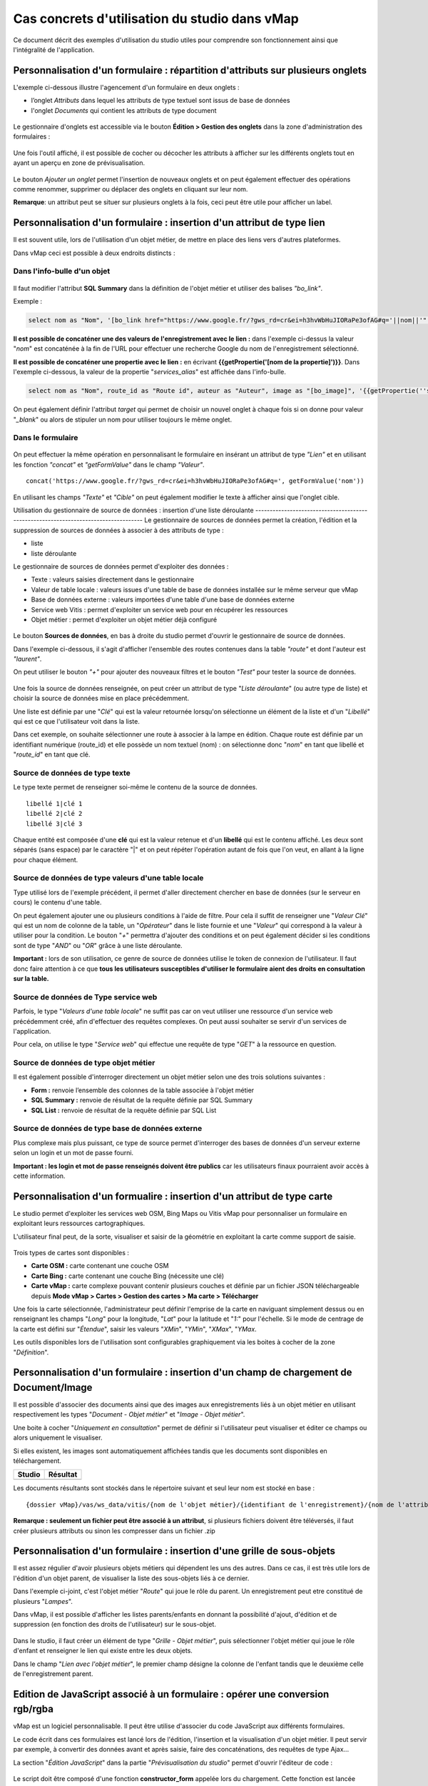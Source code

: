 Cas concrets d'utilisation du studio dans vMap
==============================================

Ce document décrit des exemples d'utilisation du studio utiles pour comprendre son fonctionnement ainsi que l'intégralité de l'application. 

Personnalisation d'un formulaire : répartition d'attributs sur plusieurs onglets
--------------------------------------------------------------------------------

L'exemple ci-dessous illustre l'agencement d'un formulaire en deux onglets : 

- l’onglet *Attributs* dans lequel  les attributs de type textuel sont issus de base de données 
- l'onglet *Documents* qui contient les attributs de type document


.. figure:: ../../images/exemple_studio_onglets.png
   :alt: image
   



Le gestionnaire d'onglets est accessible via le  bouton **Édition > Gestion des onglets** dans la zone d'administration des formulaires : 

.. figure:: ../../gestionnaire_onglets.png
   :alt: Studio - Gestionnaire d'onglets


Une fois l'outil affiché, il est possible de cocher ou décocher les
attributs à afficher sur les différents onglets tout en ayant un aperçu
en zone de prévisualisation.

.. figure:: ../../images/exemple_studio_onglets_3.png
   :alt: image
   

Le bouton *Ajouter un onglet* permet l'insertion de nouveaux onglets et
on peut également effectuer des opérations comme renommer, supprimer ou
déplacer des onglets en cliquant sur leur nom.

**Remarque**: un attribut peut se situer sur plusieurs onglets à la fois,
ceci peut être utile pour afficher un label.



Personnalisation d'un formulaire : insertion d'un attribut de type lien 
---------------------------------------------------------------------


Il est souvent utile, lors de l'utilisation d'un objet métier, de mettre en place des liens vers d'autres plateformes.

Dans vMap ceci est possible à deux endroits distincts :

Dans l'info-bulle d'un objet
~~~~~~~~~~~~~~~~~

.. figure:: ../../images/exemple_studio_lien_1.png
   :alt: image

Il faut modifier l'attribut **SQL Summary** dans la
définition de l'objet métier et utiliser des balises *"bo\_link"*.

Exemple :

.. code:: sql

    select nom as "Nom", '[bo_link href="https://www.google.fr/?gws_rd=cr&ei=h3hvWbHuJIORaPe3ofAG#q='||nom||'" target="_blank"]Lien vers une autre application[/bo_link]' as "Link", route_id as "Route id", auteur as "Auteur", image as "[bo_image]"  from sig.lampe

**Il est possible de concaténer une des valeurs de l'enregistrement avec le lien :** dans l'exemple ci-dessus la valeur "*nom*" est concaténée à la fin de l'URL pour effectuer une recherche Google du nom de
l'enregistrement sélectionné.

**Il est possible de concaténer une propertie avec le lien :** en écrivant **{{getPropertie('[nom de la propertie]')}}**.
Dans l'exemple ci-dessous, la valeur de la propertie "*services_alias*" est affichée dans l'info-bulle.

.. code:: sql
   
   select nom as "Nom", route_id as "Route id", auteur as "Auteur", image as "[bo_image]", '{{getPropertie(''services_alias'')}}' as "service_alias" from sig.lampe


On peut également définir l'attribut *target* qui permet de choisir
un nouvel onglet à chaque fois si on donne pour valeur "*\_blank*" ou
alors de stipuler un nom pour utiliser toujours le même onglet.

Dans le formulaire
~~~~~~~~~~~~~~~~~~

.. figure:: ../../images/exemple_studio_lien_2.png
   :alt: image

On peut effectuer la même opération en personnalisant le formulaire en insérant un
attribut de type *"Lien"* et en utilisant les fonction *"concat"* et
*"getFormValue"* dans le champ *"Valeur"*.

::

    concat('https://www.google.fr/?gws_rd=cr&ei=h3hvWbHuJIORaPe3ofAG#q=', getFormValue('nom'))

En utilisant les champs *"Texte"* et *"Cible"* on peut également
modifier le texte à afficher ainsi que l'onglet cible.

Utilisation du gestionnaire de source de données : insertion d'une liste déroulante ------------------------------------------------------------------------------------
Le gestionnaire de sources de données permet la création, l'édition et la suppression de sources de données à associer à des attributs de type : 

- liste
- liste déroulante

Le gestionnaire de sources de données permet d'exploiter des données : 

- Texte : valeurs saisies directement dans le gestionnaire
- Valeur de table locale : valeurs issues d'une table de base de données installée sur le même serveur que vMap
- Base de données externe : valeurs importées d'une table d'une base de données externe
- Service web Vitis : permet d'exploiter un service web pour en récupérer les ressources
- Objet métier : permet d'exploiter un objet métier déjà configuré



.. figure:: ../../images/exemple_studio_datasource_1.png
   :alt: image

Le bouton  **Sources de données**, en 
bas à droite du studio permet d'ouvrir le gestionnaire de source de données. 

Dans l'exemple ci-dessous, il s'agit d'afficher l'ensemble des routes contenues dans la
table *"route"* et dont l'auteur est *"laurent"*.

On peut utiliser le bouton *"+"* pour ajouter des nouveaux filtres et le
bouton *"Test"* pour tester la source de données.

.. figure:: ../../images/exemple_studio_datasource_3.png
   :alt: image

Une fois la source de données renseignée, on peut créer un attribut de
type "*Liste déroulante*" (ou autre type de liste) et choisir
la source de données mise en place précédemment.

Une liste est définie par une "*Clé*" qui est la valeur retournée
lorsqu'on sélectionne un élément de la liste et d'un "*Libellé*" qui est
ce que l'utilisateur voit dans la liste.

Dans cet exemple, on souhaite sélectionner une route à associer à la lampe en
édition. Chaque route est définie par un identifiant numérique
(route\_id) et elle possède un nom textuel (nom) :  on sélectionne donc
"*nom*" en tant que libellé et "*route\_id*" en tant que clé.

.. figure:: ../../images/exemple_studio_datasource_9.png
   :alt: image

Source de données de type texte
~~~~~~~~~~

Le type texte permet de renseigner soi-même le contenu de la source de
données.

::

    libellé 1|clé 1
    libellé 2|clé 2
    libellé 3|clé 3

Chaque entité est composée d'une **clé** qui est la valeur retenue et
d'un **libellé** qui est le contenu affiché. Les deux sont séparés
(sans espace) par le caractère "\|" et on peut répéter l'opération
autant de fois que l'on veut, en allant à la ligne pour chaque élément.

.. figure:: ../../images/exemple_studio_datasource_4.png
   :alt: image

Source de données de type valeurs d'une table locale
~~~~~~~~~~~~~~~~~~~~~~~~~~~~~~~

Type utilisé lors de l'exemple précédent, il permet d'aller directement
chercher en base de données (sur le serveur en cours) le contenu d'une
table.

On peut également ajouter une ou plusieurs conditions à l'aide de
filtre.  Pour cela il suffit de renseigner une "*Valeur Clé*" qui est
un nom de colonne de la table, un "*Opérateur*" dans le
liste fournie et une "*Valeur*" qui correspond à la valeur à utiliser pour la
condition. Le bouton "*+*" permettra d'ajouter des conditions et on
peut également décider si les conditions sont de type "*AND*" ou
"*OR*" grâce à une liste déroulante.

**Important :** lors de son utilisation, ce genre de source de données
utilise le token de connexion de l'utilisateur.  Il faut donc faire
attention à ce que **tous les utilisateurs susceptibles d'utiliser le
formulaire aient des droits en consultation sur la table.**

.. figure:: ../../images/exemple_studio_datasource_5.png
   :alt: image

Source de données de Type service web
~~~~~~~~~~~~~~~~

Parfois, le type "*Valeurs d'une table locale*" ne suffit pas car on veut
utiliser une ressource d'un service web précédemment créé, afin
d'effectuer des requêtes complexes. On peut aussi souhaiter se
servir d'un services de l'application.

Pour cela,  on utilise le type "*Service web*" qui effectue
une requête de type "*GET*" à la ressource en question.

.. figure:: ../../images/exemple_studio_datasource_6.png
   :alt: image

Source de données de type objet métier
~~~~~~~~~~~~~~~~~

Il est également possible d'interroger directement un objet métier
selon une des trois solutions suivantes :

-  **Form :** renvoie l’ensemble des colonnes de la table associée à
   l'objet métier
-  **SQL Summary :** renvoie de résultat de la requête définie par SQL
   Summary
-  **SQL List :** renvoie de résultat de la requête définie par SQL List

.. figure:: ../../images/exemple_studio_datasource_7.png
   :alt: image

Source de données de type base de données externe
~~~~~~~~~~~~~~~~~~~~~~~~~~~~

Plus complexe mais plus puissant,  ce type de source permet d'interroger des bases de
données d'un serveur externe selon un login et un mot de
passe fourni.

**Important : les login et mot de passe renseignés doivent être publics**
car les utilisateurs finaux pourraient avoir accès à cette information.

.. figure:: ../../images/exemple_studio_datasource_8.png
   :alt: image

Personnalisation d'un formualire :  insertion d'un attribut de type carte  
--------------------------------------------------------------------

Le studio permet d'exploiter les services web OSM, Bing Maps ou Vitis vMap pour personnaliser un formulaire en exploitant leurs ressources cartographiques. 

L'utilisateur final peut, de la sorte, visualiser et saisir de la géométrie en exploitant la carte comme support de saisie.

.. figure:: ../../images/exemple_studio_carte_1.png
   :alt: image

Trois types de cartes sont disponibles :

-  **Carte OSM :** carte contenant une couche OSM
-  **Carte Bing :** carte contenant une couche Bing (nécessite une
   clé)
-  **Carte vMap :** carte complexe pouvant contenir plusieurs couches et
   définie par un fichier JSON téléchargeable depuis **Mode vMap >
   Cartes > Gestion des cartes > Ma carte > Télécharger**

Une fois la carte sélectionnée, l'administrateur peut définir l'emprise de la
carte en naviguant simplement dessus ou en renseignant les champs
"*Long*" pour la longitude, "*Lat*" pour la latitude et "*1:*" pour
l'échelle. Si le mode de centrage de la carte est défini sur "*Étendue*",  saisir les valeurs "*XMin*", "*YMin*", "*XMax*", "*YMax*. 

Les outils disponibles lors de l'utilisation sont configurables
graphiquement via les boites à cocher de la zone "*Définition*".

.. figure:: ../../images/exemple_studio_carte_3.png
   :alt: image

Personnalisation d'un formulaire : insertion d'un champ de chargement de Document/Image 
----------------------------------------

Il est possible d'associer des documents ainsi que des images aux
enregistrements liés à un objet métier en utilisant respectivement les
types "*Document - Objet métier*" et "*Image - Objet métier*".

Une boite à cocher "*Uniquement en consultation*" permet de définir si
l'utilisateur peut visualiser et éditer ce champs ou alors uniquement le
visualiser.

Si elles existent, les images sont automatiquement affichées tandis que les documents sont disponibles en
téléchargement.

+-----------+------------+
| Studio    | Résultat   |
+===========+============+
| |image|   | |image|    |
+-----------+------------+

Les documents résultants sont stockés dans le répertoire suivant et
seul leur nom est stocké en base :

::

    {dossier vMap}/vas/ws_data/vitis/{nom de l'objet métier}/{identifiant de l'enregistrement}/{nom de l'attribut}/{nom du fichier}

**Remarque : seulement un fichier peut être associé à un attribut**, si
plusieurs fichiers doivent être téléversés, il faut créer
plusieurs attributs ou sinon les compresser dans un fichier .zip

Personnalisation d'un formulaire : insertion d'une grille de sous-objets 
---------------------------------------------------------------------------

Il est assez régulier d'avoir plusieurs objets métiers qui dépendent les
uns des autres. Dans ce cas, il est très utile lors de l'édition d'un
objet parent, de visualiser la liste des sous-objets liés à ce dernier.

Dans l'exemple ci-joint, c'est l'objet métier "*Route*" qui joue le rôle du
parent. Un enregistrement peut etre constitué de plusieurs "*Lampes*".

Dans vMap, il est possible d'afficher les listes parents/enfants
en donnant la possibilité d'ajout, d'édition et de suppression
(en fonction des droits de l'utilisateur) sur le sous-objet.

.. figure:: ../../images/exemple_studio_grille_1.png
   :alt: image

Dans le studio, il faut créer
un élément de type "*Grille - Objet métier*", puis sélectionner l'objet
métier qui joue le rôle d'enfant et renseigner le lien qui existe
entre les deux objets.

Dans le champ "*Lien avec l'objet métier*", le premier champ désigne la
colonne de l'enfant tandis que le deuxième celle de l'enregistrement
parent.

.. figure:: ../../images/exemple_studio_grille_2.png
   :alt: image

Edition de JavaScript associé à un formulaire  : opérer une conversion rgb/rgba
------------------------------------------------------------------

vMap est un logiciel personnalisable.  Il peut être utilise d'associer du code JavaScript aux différents formulaires.

Le code écrit dans ces formulaires est lancé lors de l'édition,
l'insertion et la visualisation d'un objet métier. Il peut servir par
exemple, à convertir des données avant et après saisie, faire des
concaténations, des requêtes de type Ajax...

La section "*Édition JavaScript*" dans la partie
"*Prévisualisation du studio*" permet d'ouvrir l'éditeur de code :

.. figure:: ../../images/exemple_studio_js_1.png
   :alt: image

Le script doit être composé d'une fonction **constructor\_form** appelée
lors du chargement. Cette fonction est lancée avec le **scope** du
formulaire en paramètre.

Testons le code suivant:

.. code:: javascript

    /**
     * constructor_form
     * Fonction appelé à l'initialisation du formulaire
     * @param {type} scope
     */
    var constructor_form = function (scope) {
        console.log("constructor_form");
            
        alert('Hello world');

        console.log('scope:', scope);
    };

Ceci va afficher une popup "Hello world" lors de
l'affichage du formulaire, et va écrire le contenu de l'objet scope dans
la console du navigateur (affichable dans les outils de développement).

Analysons le contenu de l'objet **scope**:

::

    "": undefined$$
    ChildScope: function b()
    $$childHead: b
    $$childTail: m
    $$destroyed: false
    $$isolateBindings: Object
    $$listenerCount: Object
    $$listeners: Object
    $$nextSibling: m
    $$phase: null
    $$prevSibling: m
    $$watchers: Array(13)
    $id: 273
    $parent: m
    $root: mcloseModal: function (identifier)
    compileTemplate: function ()
    ctrl: formReader.formReaderController
    custom-form: wd
    executeButtonEvent: function ($event, buttonEvent)
    getLinkFileName: function (url)
    getValidationCssClass: function (sFieldName)
    getWabField: function (oField)
    iDisplayedTab: 0
    initSubformGrid
    Event_Element_0: function ()
    initSubformGridEvent_counter: 9
    isButtonPresent: function (oButton, oField, oTab)
    isFieldPresent: function (oField, oTab, bCheckButtons)
    isFormTextElement: function (sFormElementType)
    isStringNotEmpty: function (element)
    loadSubForm: function (opt_options)
    oFormDefinition: Object
    oFormEventsContainer: m
    oFormValues: Object
    oProperties: Object
    oSubformValues: null
    reloadSelectField: function (oParentSelect, sFormDefinitionName)
    resetFileInputs: function ()
    sFormDefinitionName: "update"
    sFormUniqueName: 1500541427008
    sendForm: function ()
    setFormValues: function (oValues)
    showTabs: true
    submitButton: false
    switchSelectedOptions: function (sFormDefinitionName, oFieldDefinition, sFromSelectName, sToSelectName)
    testElementsValidityTab: function (callback)
    useWab: function ()
    wabGroup: null
    wabState: null
    __proto__: Object

Dans cet objet, trois variables sont essentielles :

-  **sFormDefinitionName :** nom du formulaire utilisé (update, display,
   insert etc..)
-  **oFormDefinition :** définition JSON du formulaire
-  **oFormValues :** valeurs courantes du formulaire

Dans notre cas nous voulons convertir les couleurs de "*rgba*" vers
"*rgb*" et vise versa pour avoir un formulaire en "*rgba*" et une base
de données en "*rgb*".

Ces couleurs sont contenues en base dans les attributs
"*background\_color*", "*contour\_color*" et "*color\_label*". Dans le
formulaire, ces variables sont dans des champs cachés. Les attributs "*background\_color\_rgba*",
"*contour\_color\_rgba*" et "*color\_label\_rgba*" sont également créés pour être exploités lors de
l'utilisation.

.. figure:: ../../images/exemple_studio_js_2.png
   :alt: image

Dans le mode Edition du JavaScript, les fonctions de conversion suivantes sont crées créées :

.. code:: javascript

    var parseColorFromRGBA = function (rgba) {
        if (isRGBA(rgba)) {
            var matchColors = /rgba\((\d{1,3}),(\d{1,3}),(\d{1,3}),(\d{1,3})\)/;
            var match = matchColors.exec(rgba);
            var color = match[1] + ' ' + match[2] + ' ' + match[3];
        } else {
            color = rgba;
        }
        return color;
    };

    var parseColorToRGBA = function (color) {
        if (isRGBA(color))
            var rgba = color;
        else
            var rgba = 'rgba(' + color.replace(/ /g, ',') + ',1)';
        return rgba;
    };

    var isRGBA = function (color) {
        if (color.substring(0, 4) === 'rgba')
            return true;
        else
            return false;
    };

Le code suivant est généré pour convertir de "*rgb*" vers "*rgba*" lors du chargement du formulaire : 


.. code:: javascript

    scope['oFormValues']['update']['background_color_rgba'] = parseColorToRGBA(scope['oFormValues']['update']['background_color']);
    scope['oFormValues']['update']['contour_color_rgba'] = parseColorToRGBA(scope['oFormValues']['update']['contour_color']);
    scope['oFormValues']['update']['color_label_rgba'] = parseColorToRGBA(scope['oFormValues']['update']['color_label']);

Et pour convertir le "*rgba*" vers "*rgb*", le code suivant est implémenté :

.. code:: javascript

    scope['oFormValues']['update']['background_color'] = parseColorFromRGBA(scope['oFormValues']['update']['background_color_rgba']);
    scope['oFormValues']['update']['contour_color'] = parseColorFromRGBA(scope['oFormValues']['update']['contour_color_rgba']);
    scope['oFormValues']['update']['color_label'] = parseColorFromRGBA(scope['oFormValues']['update']['color_label_rgba']);

Le problème avec ce deuxième code c'est qu'il doit être lancé juste
avant que le formulaire ne soit soumis par l'utilisateur car sinon les
changements effectués par ce dernier ne seront pas appliqués.

**Comment effectuer des opérations juste avant l'envoi du formulaire ?**

Dans l'objet "*oFormDefinition*",  il est possible de renseigner des
événements :

-  **beforeEvent :** événement appelé avant envoi au serveur
-  **afterEvent :** événement appelé après l'envoi au serveur

De cette façon,  écrire le code complet :

.. code:: javascript

    /**
     * constructor_form
     * Fonction appelé à l'initialisation du formulaire
     * @param {type} scope
     */
     var constructor_form = function (scope) {
        console.log("constructor_form");

        var parseColorFromRGBA = function (rgba) {
            if (isRGBA(rgba)) {
                var matchColors = /rgba\((\d{1,3}),(\d{1,3}),(\d{1,3}),(\d{1,3})\)/;
                var match = matchColors.exec(rgba);
                var color = match[1] + ' ' + match[2] + ' ' + match[3];
            } else {
                color = rgba;
            }
            return color;
        };

        var parseColorToRGBA = function (color) {
            if (isRGBA(color))
                var rgba = color;
            else
                var rgba = 'rgba(' + color.replace(/ /g, ',') + ',1)';
            return rgba;
        };

        var isRGBA = function (color) {
            if (color.substring(0, 4) === 'rgba')
                return true;
            else
                return false;
        };

        // Lance la conversion de rgb vers rgba au chargement si on est en mode update
        if (angular.isDefined(scope['oFormValues']['update'])) {
            scope['oFormValues']['update']['background_color_rgba'] = parseColorToRGBA(scope['oFormValues']['update']['background_color']);
            scope['oFormValues']['update']['contour_color_rgba'] = parseColorToRGBA(scope['oFormValues']['update']['contour_color']);
            scope['oFormValues']['update']['color_label_rgba'] = parseColorToRGBA(scope['oFormValues']['update']['color_label']);
        }

        // Lance la convertion de rgba vers rgb au beforeEvent
        var beforeEvent = function (sMode) {
            scope['oFormValues'][sMode]['background_color'] = parseColorFromRGBA(scope['oFormValues'][sMode]['background_color_rgba']);
            scope['oFormValues'][sMode]['contour_color'] = parseColorFromRGBA(scope['oFormValues'][sMode]['contour_color_rgba']);
            scope['oFormValues'][sMode]['color_label'] = parseColorFromRGBA(scope['oFormValues'][sMode]['color_label_rgba']);
        };

        // Ajoute BeforeEvent
        scope['oFormDefinition']['update']['beforeEvent'] = function () {
            beforeEvent('update');
        };
        scope['oFormDefinition']['insert']['beforeEvent'] = function () {
            beforeEvent('insert');
        };
    };

Personnalisation d'un formulaire : insertion d'une fonction appelée depuis un Bouton - événement JavaScript
--------------------------------

L'exemple précédent illustre la façon dont intégrer du code dans un
formulaire objet métier via "*constructor\_form*". Dans ce nouvel exemple, une fonction appelée depuis un bouton dans
l'interface est créée. 

Bouton Hello world
~~~~~~~~~~~~~~~~~~

Dans une première partie,  une popup "Hello world" est affichée
lors du clic sur le bouton. Il faut pour cela ajouter un attribut de
type "*Interface - Bouton*" auquel on donne en événement, la
fonction **sayHello()**.

.. figure:: ../../images/exemple_studio_button_1.png
   :alt: image

Côté JavaScript, il est important de placer la fonction sur le bon
objet : il faut la placer sur **le scope de la Main Directive de
Vitis**.

Pour y parvenir, il suffit d'appeler 
**angular.element(vitisApp.appMainDrtv).scope()**:

.. code:: javascript

    /**
     * constructor_form
     * Fonction appelé à l'initialisation du formulaire
     * @param {type} scope
     */
    var constructor_form = function (scope) {
        console.log("constructor_form");

    };

    /**
     * Fonction à appeler par le bouton
     */
    angular.element(vitisApp.appMainDrtv).scope()["sayHello"] = function(){
        alert('Hello world');
    }

**Remarque :** il est important de vérifier via la console du navigateur
que la fonction n’existe déjà pas  car on pourrait remplacer par erreur
une fonction déjà existante.

Voici le résultat côté client :

.. figure:: ../../images/exemple_studio_button_2.png
   :alt: image

Bouton Ajax
~~~~~~~~~~~

Dans une deuxième partie,  une requête Ajax est effectuée lors du clic sur le bouton. Elle permettra de récupérer les routes dont
l'auteur est "laurent"  puis l'on va les écrire dans un champ de type texte.

Pour cela,  un bouton "*Charger les routes*" est crée. On y associe la
fonction **loadLaurentRoutes**, et l'on crée un champ de type "*Texte en
édition - Multiligne*" nommé **routes\_laurent**.

.. figure:: ../../images/exemple_studio_button_3.png
   :alt: image

Pour effectuer la requête Ajax, il faut utiliser la fonction
**ajaxRequest()** de vMap. Au moment de la réponse de la requête, on concatène
 chacun des résultats dans **oFormValues.update.routes\_laurent** afin de voir apparaître le
résultat dans l'interface.

Pour avoir accès au scope depuis la fonction **loadLaurentRoutes**, on
crée une variable globale **oFormRequired** dans laquelle on place le
scope depuis **constructor\_form**.

Voici le code final :

.. code:: javascript

    var oFormRequired = {
        scope_: {}
    };

    /**
     * constructor_form
     * Fonction appelé à l'initialisation du formulaire
     * @param {type} scope
     */
     constructor_form = function (scope) {
        console.log("constructor_form");

        oFormRequired.scope_ = scope;
    };

    /**
     * Fonction à appeler par le bouton
     */
     angular.element(vitisApp.appMainDrtv).scope()["loadLaurentRoutes"] = function(){
        console.log('loadLaurentRoutes');

        showAjaxLoader();
        ajaxRequest({
            'method': 'GET',
            'url': oVmap['properties']['api_url'] + '/vitis/genericquerys',
            'headers': {
                'Accept': 'application/x-vm-json'
            },
            'params': {
                'schema':'sig',
                'table':'route',
                'filter':{"relation":"AND","operators":[{"column":"auteur","compare_operator":"=","value":"laurent"}]}
            },
            'scope': oFormRequired.scope_,
            'success': function (response) {
                hideAjaxRequest();
                console.log('response', response);

                oFormRequired.scope_['oFormValues']['update']['routes_laurent'] = '';

                if (angular.isDefined(response['data'])){
                    if (angular.isDefined(response['data']['data'])){
                        for (var i = 0; i < response['data']['data'].length; i++) {
                            oFormRequired.scope_['oFormValues']['update']['routes_laurent'] += response['data']['data'][i]['nom'] + ', ';
                        }
                    }
                }
            },
            'error': function (error){
                hideAjaxRequest();
                console.log('error', error);
            }
        });
    };

Désormais,  un clic sur le bouton "*Charger les routes*" remplit le champ "*Routes de laurent*" |image|

.. |image| image:: ../../images/exemple_studio_document_1.png
.. |image| image:: ../../images/exemple_studio_document_2.png
.. |image| image:: ../../images/exemple_studio_button_4.png

